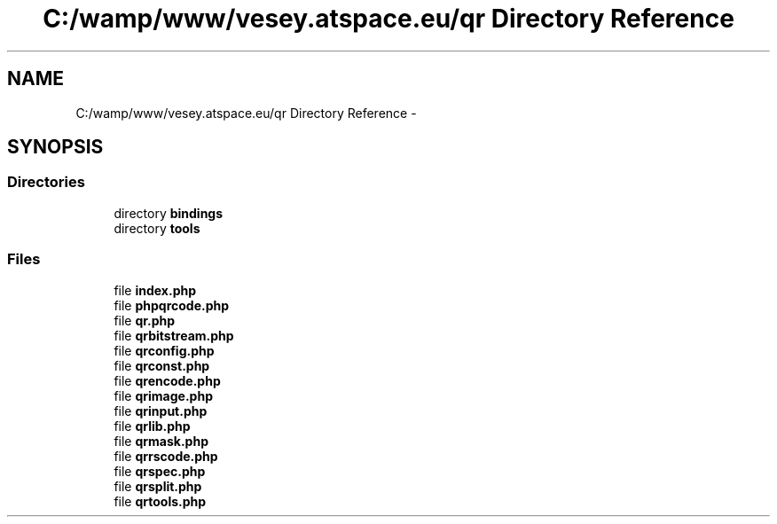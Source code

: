 .TH "C:/wamp/www/vesey.atspace.eu/qr Directory Reference" 3 "Sun Mar 3 2013" "Version 0.001" "Count Me In" \" -*- nroff -*-
.ad l
.nh
.SH NAME
C:/wamp/www/vesey.atspace.eu/qr Directory Reference \- 
.SH SYNOPSIS
.br
.PP
.SS "Directories"

.in +1c
.ti -1c
.RI "directory \fBbindings\fP"
.br
.ti -1c
.RI "directory \fBtools\fP"
.br
.in -1c
.SS "Files"

.in +1c
.ti -1c
.RI "file \fBindex\&.php\fP"
.br
.ti -1c
.RI "file \fBphpqrcode\&.php\fP"
.br
.ti -1c
.RI "file \fBqr\&.php\fP"
.br
.ti -1c
.RI "file \fBqrbitstream\&.php\fP"
.br
.ti -1c
.RI "file \fBqrconfig\&.php\fP"
.br
.ti -1c
.RI "file \fBqrconst\&.php\fP"
.br
.ti -1c
.RI "file \fBqrencode\&.php\fP"
.br
.ti -1c
.RI "file \fBqrimage\&.php\fP"
.br
.ti -1c
.RI "file \fBqrinput\&.php\fP"
.br
.ti -1c
.RI "file \fBqrlib\&.php\fP"
.br
.ti -1c
.RI "file \fBqrmask\&.php\fP"
.br
.ti -1c
.RI "file \fBqrrscode\&.php\fP"
.br
.ti -1c
.RI "file \fBqrspec\&.php\fP"
.br
.ti -1c
.RI "file \fBqrsplit\&.php\fP"
.br
.ti -1c
.RI "file \fBqrtools\&.php\fP"
.br
.in -1c
